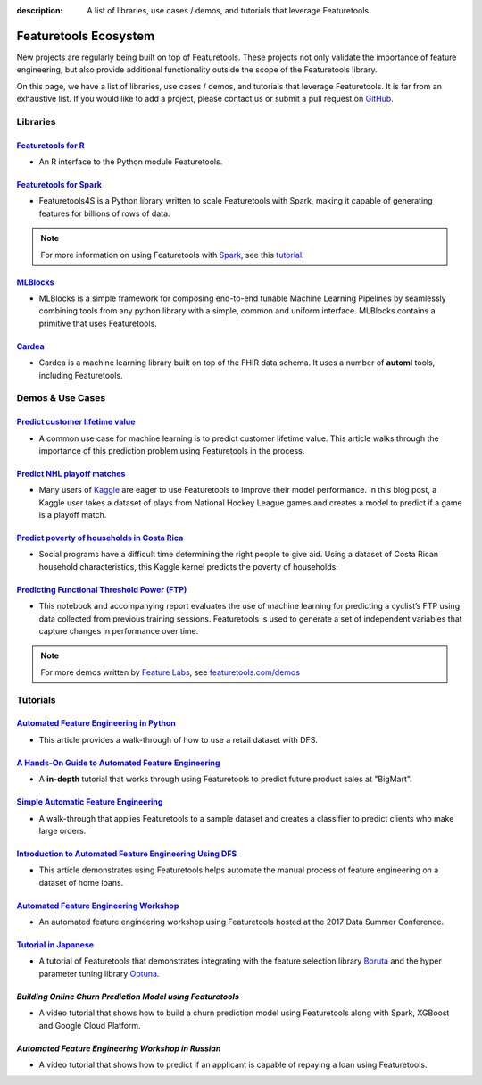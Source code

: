 :description: A list of libraries, use cases / demos, and tutorials that leverage Featuretools

======================
Featuretools Ecosystem
======================
New projects are regularly being built on top of Featuretools. These projects not only validate the importance of feature engineering, but also provide additional functionality outside the scope of the Featuretools library.

On this page, we have a list of libraries, use cases / demos, and tutorials that leverage Featuretools. It is far from an exhaustive list. If you would like to add a project, please contact us or submit a pull request on `GitHub`_.

.. _`GitHub`: https://github.com/Featuretools/featuretools

---------
Libraries
---------
`Featuretools for R`_
=====================
- An R interface to the Python module Featuretools.

.. _`Featuretools for R`: https://github.com/magnusfurugard/featuretoolsR

`Featuretools for Spark`_
=========================
- Featuretools4S is a Python library written to scale Featuretools with Spark, making it capable of generating features for billions of rows of data.

.. note::

    For more information on using Featuretools with `Spark`_, see this `tutorial`_.

.. _`Featuretools for Spark`: https://github.com/pan5431333/featuretools4s
.. _`tutorial`: https://blog.featurelabs.com/featuretools-on-spark-2/
.. _`Spark`: https://spark.apache.org/

`MLBlocks`_
===========
- MLBlocks is a simple framework for composing end-to-end tunable Machine Learning Pipelines by seamlessly combining tools from any python library with a simple, common and uniform interface. MLBlocks contains a primitive that uses Featuretools.

.. _`MLBlocks`: https://github.com/HDI-Project/MLBlocks

`Cardea`_
=========
- Cardea is a machine learning library built on top of the FHIR data schema. It uses a number of **automl** tools, including Featuretools.

.. _`Cardea`: https://github.com/D3-AI/Cardea

-----------------
Demos & Use Cases
-----------------
`Predict customer lifetime value`_
==================================
- A common use case for machine learning is to predict customer lifetime value. This article walks through the importance of this prediction problem using Featuretools in the process.

.. _`Predict customer lifetime value`: https://towardsdatascience.com/automating-interpretable-feature-engineering-for-predicting-clv-87ece7da9b36

`Predict NHL playoff matches`_
==============================
- Many users of `Kaggle`_ are eager to use Featuretools to improve their model performance. In this blog post, a Kaggle user takes a dataset of plays from National Hockey League games and creates a model to predict if a game is a playoff match.

.. _`Predict NHL playoff matches`: https://towardsdatascience.com/automated-feature-engineering-for-predictive-modeling-d8c9fa4e478b
.. _`Kaggle`: https://www.kaggle.com/

`Predict poverty of households in Costa Rica`_
==============================================
- Social programs have a difficult time determining the right people to give aid. Using a dataset of Costa Rican household characteristics, this Kaggle kernel predicts the poverty of households.

.. _`Predict poverty of households in Costa Rica`: https://www.kaggle.com/willkoehrsen/featuretools-for-good

`Predicting Functional Threshold Power (FTP)`_
==============================================
- This notebook and accompanying report evaluates the use of machine learning for predicting a cyclist’s FTP using data collected from previous training sessions. Featuretools is used to generate a set of independent variables that capture changes in performance over time.

.. _`Predicting Functional Threshold Power (FTP)`: https://github.com/jrkinley/ftp_proba

.. note::

    For more demos written by `Feature Labs <https://www.featurelabs.com>`_, see `featuretools.com/demos <https://www.featuretools.com/demos/>`_

---------
Tutorials
---------
`Automated Feature Engineering in Python`_
==========================================
- This article provides a walk-through of how to use a retail dataset with DFS.

.. _`Automated Feature Engineering in Python`: https://towardsdatascience.com/automated-feature-engineering-in-python-99baf11cc219

`A Hands-On Guide to Automated Feature Engineering`_
====================================================
- A **in-depth** tutorial that works through using Featuretools to predict future product sales at "BigMart".

.. _`A Hands-On Guide to Automated Feature Engineering`: https://www.analyticsvidhya.com/blog/2018/08/guide-automated-feature-engineering-featuretools-python/

`Simple Automatic Feature Engineering`_
=======================================
- A walk-through that applies Featuretools to a sample dataset and creates a classifier to predict clients who make large orders.

.. _`Simple Automatic Feature Engineering`: https://medium.com/@rrfd/simple-automatic-feature-engineering-using-featuretools-in-python-for-classification-b1308040e183

`Introduction to Automated Feature Engineering Using DFS`_
==========================================================
- This article demonstrates using Featuretools helps automate the manual process of feature engineering on a dataset of home loans.

.. _`Introduction to Automated Feature Engineering Using DFS`: https://heartbeat.fritz.ai/introduction-to-automated-feature-engineering-using-deep-feature-synthesis-dfs-3feb69a7c00b

`Automated Feature Engineering Workshop`_
=========================================
- An automated feature engineering workshop using Featuretools hosted at the 2017 Data Summer Conference.

.. _`Automated Feature Engineering Workshop`: https://github.com/fred-navruzov/featuretools-workshop

`Tutorial in Japanese`_
=======================
- A tutorial of Featuretools that demonstrates integrating with the feature selection library `Boruta`_ and the hyper parameter tuning library `Optuna`_.

.. _`Tutorial in Japanese`: https://dev.classmethod.jp/machine-learning/yoshim-featuretools-boruta-optuna/
.. _`Optuna`: https://github.com/pfnet/optuna
.. _`Boruta`: https://github.com/scikit-learn-contrib/boruta_py

`Building Online Churn Prediction Model using Featuretools`
===========================================================
- A video tutorial that shows how to build a churn prediction model using Featuretools along with Spark, XGBoost and Google Cloud Platform.
.. _`Building Online Churn Prediction Model using Featuretools`: https://youtu.be/ZwwneZ6iU3Y

`Automated Feature Engineering Workshop in Russian`
===================================================
- A video tutorial that shows how to predict if an applicant is capable of repaying a loan using Featuretools.
.. _`Automated Feature Engineering Workshop in Russian`: https://youtu.be/R0-mnamKxqY
